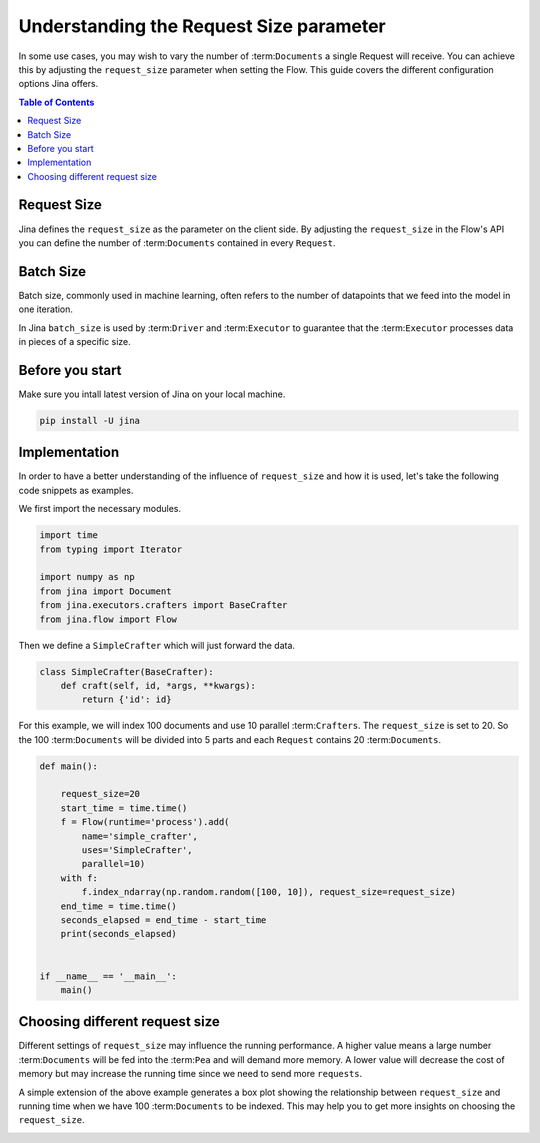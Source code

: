 =============================================
 Understanding the Request Size parameter
=============================================

In some use cases, you may wish to vary the number of :term:``Documents`` a single Request will receive. You can achieve this by adjusting the ``request_size`` parameter when setting the Flow. This guide covers the different configuration options Jina offers.

.. contents:: Table of Contents
    :depth: 2

Request Size
------------
Jina defines the ``request_size`` as the parameter on the client side. By adjusting the ``request_size`` in the Flow's API you can define the number of :term:``Documents`` contained in every ``Request``.

Batch Size
------------
Batch size, commonly used in machine learning, often refers to the number of datapoints that we feed into the model in one iteration.

In Jina ``batch_size`` is used by :term:``Driver`` and :term:``Executor`` to guarantee that the :term:``Executor`` processes data in pieces of a specific size.

Before you start
------------------
Make sure you intall latest version of Jina on your local machine.

.. highlight:: bash
.. code-block:: bash

    pip install -U jina

Implementation
--------------------
In order to have a better understanding of the influence of ``request_size`` and how it is used, let's take the following code snippets as examples.

We first import the necessary modules.

.. highlight:: python
.. code-block:: python

    import time
    from typing import Iterator

    import numpy as np
    from jina import Document
    from jina.executors.crafters import BaseCrafter
    from jina.flow import Flow

Then we define a ``SimpleCrafter`` which will just forward the data.

.. highlight:: python
.. code-block:: python

    class SimpleCrafter(BaseCrafter):
        def craft(self, id, *args, **kwargs):
            return {'id': id}


For this example, we will index 100 documents and use 10 parallel :term:``Crafters``. The ``request_size`` is set to 20. So the 100 :term:``Documents`` will be divided into 5 parts and each ``Request`` contains 20 :term:``Documents``.

.. highlight:: python
.. code-block:: python

    def main():

        request_size=20
        start_time = time.time()
        f = Flow(runtime='process').add(
            name='simple_crafter',
            uses='SimpleCrafter',
            parallel=10)
        with f:
            f.index_ndarray(np.random.random([100, 10]), request_size=request_size)
        end_time = time.time()
        seconds_elapsed = end_time - start_time
        print(seconds_elapsed)


    if __name__ == '__main__':
        main()


Choosing different request size
------------------------------
Different settings of ``request_size`` may influence the running performance. A higher value means a large number :term:``Documents`` will be fed into the :term:``Pea`` and will demand more memory. A lower value will decrease the cost of memory but may increase the running time since we need to send more ``requests``.

A simple extension of the above example generates a box plot showing the relationship between ``request_size`` and running time when we have 100 :term:``Documents`` to be indexed. This may help you to get more insights on choosing the ``request_size``.

.. image:: request_size_runtime.png
    :alt: request_size vs running time